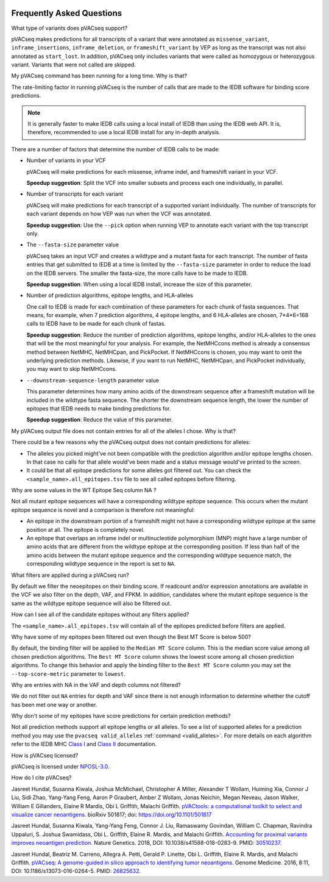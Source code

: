 .. image:: ../images/pVACseq_logo_trans-bg_sm_v4b.png
    :align: right
    :alt: pVACseq logo

.. raw:: html

   <style> .large {font-size: 110%; font-weight: bold} </style>
   <style> .large-code {font-size: 110%; font-family: monospace} </style>


Frequently Asked Questions
==========================

.. role:: large
.. role:: large-code

:large:`What type of variants does pVACseq support?`

pVACseq makes predictions for all transcripts of a variant that were annotated
as ``missense_variant``, ``inframe_insertions``, ``inframe_deletion``, or
``frameshift_variant`` by VEP as long as the transcript was not also annotated
as ``start_lost``. In addition, pVACseq only includes variants that were
called as homozygous or heterozygous variant. Variants that were not called
are skipped.

:large:`My pVACseq command has been running for a long time. Why is
that?`

The rate-limiting factor in running pVACseq is the number of calls that are
made to the IEDB software for binding score predictions.

.. note::

  It is generally faster to make IEDB calls using a local install of IEDB than
  using the IEDB web API. It is, therefore, recommended to use a local IEDB
  install for any in-depth analysis.

There are a number of factors that determine the number of IEDB calls to be made:

- Number of variants in your VCF

  pVACseq will make predictions for each missense, inframe indel, and
  frameshift variant in your VCF.

  **Speedup suggestion**: Split the VCF into smaller subsets and process each one
  individually, in parallel.

- Number of transcripts for each variant

  pVACseq will make predictions for each transcript of a supported variant
  individually. The number of transcripts for each variant depends on how VEP was
  run when the VCF was annotated.

  **Speedup suggestion**: Use the ``--pick`` option when running VEP to
  annotate each variant with the top transcript only.

- The ``--fasta-size`` parameter value

  pVACseq takes an input VCF and creates a wildtype and a mutant
  fasta for each transcript. The number of fasta entries that get submitted
  to IEDB at a time is limited by the ``--fasta-size`` parameter in order
  to reduce the load on the IEDB servers. The smaller the fasta-size, the
  more calls have to be made to IEDB.

  **Speedup suggestion**: When using a local IEDB install, increase the size
  of this parameter.

- Number of prediction algorithms, epitope lengths, and HLA-alleles

  One call to IEDB is made for each combination of these parameters for each chunk
  of fasta sequences. That means, for example, when 7 prediction
  algorithms, 4 epitope lengths, and 6 HLA-alleles are chosen, 7*4*6=168 calls to
  IEDB have to be made for each chunk of fastas.

  **Speedup suggestion**: Reduce the number of prediction algorithms,
  epitope lengths, and/or HLA-alleles to the ones that will be the most
  meaningful for your analysis. For example, the NetMHCcons method is
  already a consensus method between NetMHC, NetMHCpan, and PickPocket.
  If NetMHCcons is chosen, you may want to omit the underlying prediction
  methods. Likewise, if you want to run NetMHC, NetMHCpan, and PickPocket
  individually, you may want to skip NetMHCcons.

- ``--downstream-sequence-length`` parameter value

  This parameter determines how many amino acids of the downstream sequence after a
  frameshift mutation will be included in the wildtype fasta sequence. The
  shorter the downstream sequence length, the lower the number of epitopes
  that IEDB needs to make binding predictions for.

  **Speedup suggestion**: Reduce the value of this parameter.

:large:`My pVACseq output file does not contain entries for all of the
alleles I chose. Why is that?`

There could be a few reasons why the pVACseq output does not contain
predictions for alleles:

- The alleles you picked might've not been compatible with the prediction algorithm and/or epitope lengths chosen. In that case no calls for that allele would've been made and a status message would've printed to the screen.

- It could be that all epitope predictions for some alleles got filtered out. You can check the ``<sample_name>.all_epitopes.tsv`` file to see all called epitopes before filtering.

:large:`Why are some values in the` :large-code:`WT Epitope Seq` :large:`column` :large-code:`NA` :large:`?`

Not all mutant epitope sequences will have a corresponding wildtype epitope sequence. This
occurs when the mutant epitope sequence is novel and a comparison is therefore not
meaningful:

- An epitope in the downstream portion of a frameshift might not have a corresponding wildtype epitope at the same position at all. The epitope is completely novel.

- An epitope that overlaps an inframe indel or multinucleotide polymorphism (MNP) might have a large number of amino acids that are different from the wildtype epitope at the corresponding position. If less than half of the amino acids between the mutant epitope sequence and the corresponding wildtype sequence match, the corresponding wildtype sequence in the report is set to ``NA``.

:large:`What filters are applied during a pVACseq run?`

By default we filter the neoepitopes on their binding score. If readcount
and/or expression annotations are available in the VCF we also filter on the depth, VAF,
and FPKM. In addition, candidates where the mutant epitope sequence is the
same as the wildtype epitope sequence will also be filtered out.

:large:`How can I see all of the candidate epitopes without any filters
applied?`

The ``<sample_name>.all_epitopes.tsv`` will contain all of the epitopes predicted
before filters are applied.

:large:`Why have some of my epitopes been filtered out even though the` :large-code:`Best MT Score` :large:`is below 500?`

By default, the binding filter will be applied to the ``Median MT Score``
column. This is the median score value among all chosen prediction algorithms.
The ``Best MT Score`` column shows the lowest score among all
chosen prediction algorithms. To change this behavior and apply the binding
filter to the ``Best MT Score`` column you may set the ``--top-score-metric``
parameter to ``lowest``.

:large:`Why are entries with` :large-code:`NA` :large:`in the`
:large-code:`VAF` :large:`and` :large-code:`depth` :large:`columns not
filtered?`

We do not filter out ``NA`` entries for depth and VAF since there is not
enough information to determine whether the cutoff has been met one way or another.

:large:`Why don't some of my epitopes have score predictions for certain prediction methods?`

Not all prediction methods support all epitope lengths or all alleles. To see
a list of supported alleles for a prediction method you may use the
``pvacseq valid_alleles`` :ref:`command <valid_alleles>`. For more details on
each algorithm refer to the IEDB MHC `Class I <http://tools.iedb.org/mhci/help/#Method>`_
and `Class II <http://tools.iedb.org/mhcii/help/#Method>`_ documentation.

:large:`How is pVACseq licensed?`

pVACseq is licensed under `NPOSL-3.0
<http://opensource.org/licenses/NPOSL-3.0>`_.

:large:`How do I cite pVACseq?`

Jasreet Hundal, Susanna Kiwala, Joshua McMichael, Christopher A Miller,
Alexander T Wollam, Huiming Xia, Connor J Liu, Sidi Zhao, Yang-Yang Feng,
Aaron P Graubert, Amber Z Wollam, Jonas Neichin, Megan Neveau, Jason Walker,
William E Gillanders, Elaine R Mardis, Obi L Griffith, Malachi Griffith.
`pVACtools: a computational toolkit to select and visualize cancer
neoantigens <https://doi.org/10.1101/501817>`_.
bioRxiv 501817; doi: https://doi.org/10.1101/501817

Jasreet Hundal, Susanna Kiwala, Yang-Yang Feng, Connor J. Liu, Ramaswamy Govindan, William C. Chapman, Ravindra Uppaluri, S. Joshua Swamidass, Obi L. Griffith, Elaine R. Mardis, and Malachi Griffith. `Accounting for proximal variants improves neoantigen prediction <https://www.nature.com/articles/s41588-018-0283-9>`_. Nature Genetics. 2018, DOI: 10.1038/s41588-018-0283-9. PMID: `30510237 <https://www.ncbi.nlm.nih.gov/pubmed/30510237>`_.

Jasreet Hundal, Beatriz M. Carreno, Allegra A. Petti, Gerald P. Linette, Obi
L. Griffith, Elaine R. Mardis, and Malachi Griffith. `pVACseq: A genome-guided
in silico approach to identifying tumor neoantigens <http://www.genomemedicine.com/content/8/1/11>`_. Genome Medicine. 2016,
8:11, DOI: 10.1186/s13073-016-0264-5. PMID: `26825632
<http://www.ncbi.nlm.nih.gov/pubmed/26825632>`_.

